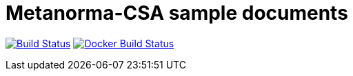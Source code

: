 = Metanorma-CSA sample documents

image:https://github.com/metanorma/mn-samples-csa/workflows/generate/badge.svg["Build Status", link="https://github.com/metanorma/mn-samples-csa/actions?query=workflow%3generate"]
image:https://github.com/metanorma/mn-samples-csa/workflows/docker/badge.svg["Docker Build Status", link="https://github.com/metanorma/mn-samples-csa/actions?query=workflow%3Adocker"]
